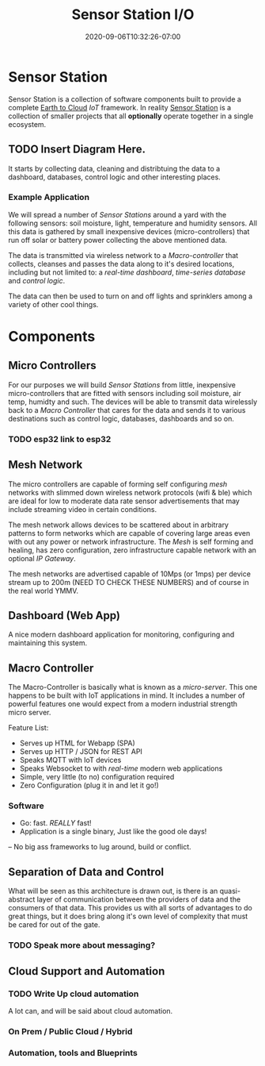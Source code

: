 #+title: Sensor Station I/O
#+date: 2020-09-06T10:32:26-07:00

* Sensor Station

Sensor Station is a collection of software components built to provide
a complete _Earth to Cloud_ /IoT/ framework. In reality _Sensor
Station_ is a collection of smaller projects that all **optionally**
operate together in a single ecosystem.

** TODO Insert Diagram Here.

It starts by collecting data, cleaning and distribtuing the data to a
dashboard, databases, control logic and other interesting places. 

*** Example Application

We will spread a number of /Sensor Stations/ around a yard with the following
sensors: soil moisture, light, temperature and humidity sensors. All
this data is gathered by small inexpensive devices (micro-controllers)
that run off solar or battery power collecting the above mentioned data.

The data is transmitted via wireless network to a /Macro-controller/
that collects, cleanses and passes the data along to it's desired
locations, including but not limited to: a /real-time dashboard/,
/time-series database/ and /control logic/.

The data can then be used to turn on and off lights and sprinklers
among a variety of other cool things.

* Components

** Micro Controllers

For our purposes we will build /Sensor Stations/ from little,
inexpensive micro-controllers that are fitted with sensors including soil
moisture, air temp, humidty and such. The devices will be able to
transmit data wirelessly back to a /Macro Controller/ that cares for
the data and sends it to various destinations such as control
logic, databases, dashboards and so on.

*** TODO esp32 link to esp32

** Mesh Network

The micro controllers are capable of forming self configuring /mesh/
networks with slimmed down wireless network protocols (wifi & ble)
which are ideal for low to moderate data rate sensor advertisements that may include
streaming video in certain conditions.
   
The mesh network allows devices to be scattered about in arbitrary
patterns to form networks which are capable of covering large areas
even with out any power or network infrastructure.  The /Mesh/ is self
forming and healing, has zero configuration, zero infrastructure capable
network with an optional /IP Gateway/.

The mesh networks are advertised capable of 10Mps (or 1mps) per device
stream up to 200m (NEED TO CHECK THESE NUMBERS) and of course in the
real world YMMV.

** Dashboard (Web App)

A nice modern dashboard application for monitoring, configuring and
maintaining this system.

** Macro Controller

The Macro-Controller is basically what is known as a /micro-server/.
This one happens to be built with IoT applications in mind. It
includes a number of powerful features one would expect from a modern
industrial strength micro server.

Feature List:

- Serves up HTML for Webapp (SPA)
- Serves up HTTP / JSON for REST API
- Speaks MQTT with IoT devices
- Speaks Websocket to with /real-time/ modern web applications
- Simple, very little (to no) configuration required
- Zero Configuration (plug it in and let it go!)

*** Software

- Go: fast. /REALLY/ fast!
- Application is a single binary, Just like the good ole days!
-- No big ass frameworks to lug around, build or conflict.

** Separation of Data and Control

What will be seen as this architecture is drawn out, is there is an
quasi-abstract layer of communication between the providers of data
and the consumers of that data. This provides us with all sorts of
advantages to do great things, but it does bring along it's own
level of complexity that must be cared for out of the gate.

*** TODO Speak more about messaging?

** Cloud Support and Automation

*** TODO Write Up cloud automation

A lot can, and will be said about cloud automation. 

*** On Prem / Public Cloud / Hybrid
*** Automation, tools and Blueprints

